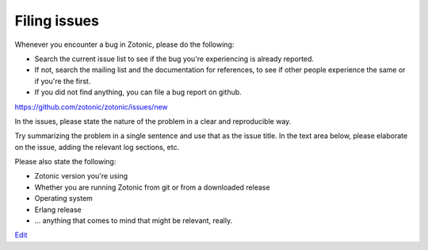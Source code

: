Filing issues
=============

Whenever you encounter a bug in Zotonic, please do the following:

* Search the current issue list to see if the bug you're experiencing
  is already reported.

* If not, search the mailing list and the documentation for
  references, to see if other people experience the same or if you're
  the first.

* If you did not find anything, you can file a bug report on github.


https://github.com/zotonic/zotonic/issues/new  
  
In the issues, please state the nature of the problem in a clear and
reproducible way.

Try summarizing the problem in a single sentence and use that as the
issue title. In the text area below, please elaborate on the issue,
adding the relevant log sections, etc.

Please also state the following:

* Zotonic version you're using
* Whether you are running Zotonic from git or from a downloaded release
* Operating system
* Erlang release
* ... anything that comes to mind that might be relevant, really.    


`Edit <https://github.com/zotonic/zotonic/edit/master/doc/dev/filing_issues.rst>`_
  
